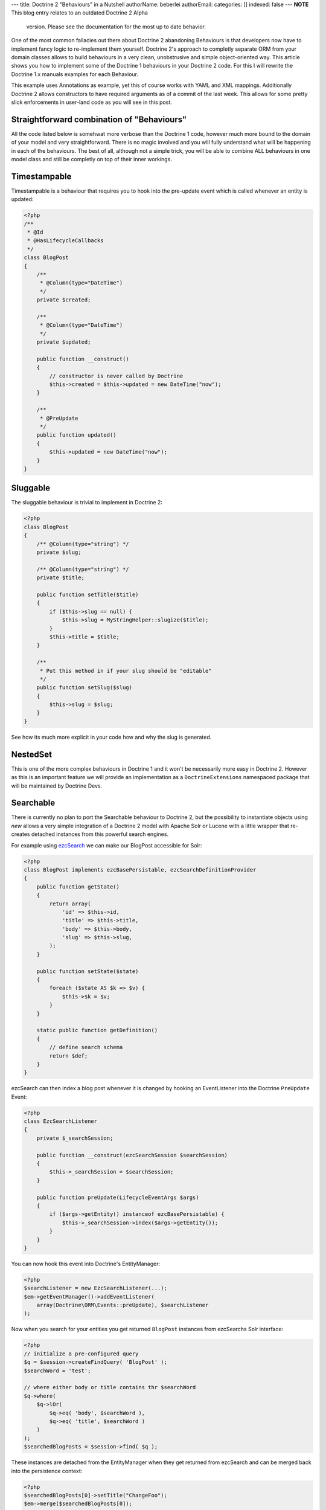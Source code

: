 ---
title: Doctrine 2 "Behaviours" in a Nutshell
authorName: beberlei 
authorEmail: 
categories: []
indexed: false
---
**NOTE** This blog entry relates to an outdated Doctrine 2 Alpha
    version. Please see the documentation for the most up to date
    behavior.


One of the most common fallacies out there about Doctrine 2
abandoning Behaviours is that developers now have to implement
fancy logic to re-implement them yourself. Doctrine 2's approach to
completly separate ORM from your domain classes allows to build
behaviours in a very clean, unobstrusive and simple object-oriented
way. This article shows you how to implement some of the Doctrine 1
behaviours in your Doctrine 2 code. For this I will rewrite the
Doctrine 1.x manuals examples for each Behaviour.

This example uses Annotations as example, yet this of course works
with YAML and XML mappings. Additionally Doctrine 2 allows
constructors to have required arguments as of a commit of the last
week. This allows for some pretty slick enforcements in user-land
code as you will see in this post.

Straightforward combination of "Behaviours"
-------------------------------------------

All the code listed below is somehwat more verbose than the
Doctrine 1 code, however much more bound to the domain of your
model and very straightforward. There is no magic involved and you
will fully understand what will be happening in each of the
behaviours. The best of all, although not a simple trick, you will
be able to combine ALL behaviours in one model class and still be
completly on top of their inner workings.

Timestampable
-------------

Timestampable is a behaviour that requires you to hook into the
pre-update event which is called whenever an entity is updated:

.. code-block:: php

    <?php
    /**
     * @Id
     * @HasLifecycleCallbacks
     */
    class BlogPost
    {
        /**
         * @Column(type="DateTime")
         */
        private $created;
    
        /**
         * @Column(type="DateTime")
         */
        private $updated;
    
        public function __construct()
        {
            // constructor is never called by Doctrine
            $this->created = $this->updated = new DateTime("now");
        }
    
        /**
         * @PreUpdate
         */
        public function updated()
        {
            $this->updated = new DateTime("now");
        }
    }

Sluggable
---------

The sluggable behaviour is trivial to implement in Doctrine 2:

.. code-block:: php

    <?php
    class BlogPost
    {
        /** @Column(type="string") */
        private $slug;
    
        /** @Column(type="string") */
        private $title;
    
        public function setTitle($title)
        {
            if ($this->slug == null) {
                $this->slug = MyStringHelper::slugize($title);
            }
            $this->title = $title;
        }
    
        /**
         * Put this method in if your slug should be "editable"
         */
        public function setSlug($slug)
        {
            $this->slug = $slug;
        }
    }

See how its much more explicit in your code how and why the slug is
generated.

NestedSet
---------

This is one of the more complex behaviours in Doctrine 1 and it
won't be necessarily more easy in Doctrine 2. However as this is an
important feature we will provide an implementation as a
``DoctrineExtensions`` namespaced package that will be maintained
by Doctrine Devs.

Searchable
----------

There is currently no plan to port the Searchable behaviour to
Doctrine 2, but the possibility to instantiate objects using *new*
allows a very simple integration of a Doctrine 2 model with Apache
Solr or Lucene with a little wrapper that re-creates detached
instances from this powerful search engines.

For example using
`ezcSearch <http://ezcomponents.org/docs/api/trunk/introduction_Search.html>`_
we can make our BlogPost accessible for Solr:

.. code-block:: php

    <?php
    class BlogPost implements ezcBasePersistable, ezcSearchDefinitionProvider 
    {
        public function getState()
        {
            return array(
                'id' => $this->id,
                'title' => $this->title,
                'body' => $this->body,
                'slug' => $this->slug,
            );
        }
    
        public function setState($state)
        {
            foreach ($state AS $k => $v) {
                $this->$k = $v;
            }
        }
    
        static public function getDefinition() 
        {
            // define search schema
            return $def;
        }
    }

ezcSearch can then index a blog post whenever it is changed by
hooking an EventListener into the Doctrine ``PreUpdate`` Event:

.. code-block:: php

    <?php
    class EzcSearchListener
    {
        private $_searchSession;
    
        public function __construct(ezcSearchSession $searchSession)
        {
            $this->_searchSession = $searchSession;
        }
    
        public function preUpdate(LifecycleEventArgs $args)
        {
            if ($args->getEntity() instanceof ezcBasePersistable) {
                $this->_searchSession->index($args->getEntity());
            }
        }
    }

You can now hook this event into Doctrine's EntityManager:

.. code-block:: php

    <?php
    $searchListener = new EzcSearchListener(...);
    $em->getEventManager()->addEventListener(
        array(Doctrine\ORM\Events::preUpdate), $searchListener
    );

Now when you search for your entities you get returned ``BlogPost``
instances from ezcSearchs Solr interface:

.. code-block:: php

    <?php
    // initialize a pre-configured query
    $q = $session->createFindQuery( 'BlogPost' );
    $searchWord = 'test';
    
    // where either body or title contains thr $searchWord
    $q->where(
        $q->lOr(
            $q->eq( 'body', $searchWord ),
            $q->eq( 'title', $searchWord )
        )
    );
    $searchedBlogPosts = $session->find( $q ); 

These instances are detached from the EntityManager when they get
returned from ezcSearch and can be merged back into the persistence
context:

.. code-block:: php

    <?php
    $searchedBlogPosts[0]->setTitle("ChangeFoo");
    $em->merge($searchedBlogPosts[0]);

Read about Merging, Detached instances and other cool stuff of
Doctrines object model in the
`Working with Objects <http://www.doctrine-project.org/documentation/manual/2_0/en/working-with-objects#merging-entities>`_
chapter of the manual.

Versionable
-----------

By default Doctrine 2 comes with a way to set a *version* column
that is automatically incremented on each update. Using the event
system it is easy to use this information to implement a
versionable audit-log behaviour. The required code is more verbose
than the simple configuration of Doctrine 1, however there is much
less magic involved and you can implement this behaviour in a way
that is trivial to understand for someone new looking at your
code:

.. code-block:: php

    <?php
    /**
     * @Entity
     * @HasLifeCycleCallbacks
     * @generatedValue(strategy="AUTO")
     */
    class BlogPost
    {
        /**
         * @Id
         * @Column(type="integer")
         */
        private $id;
    
        /**
         * @Column(type="string")
         */
        private $title;
    
        /**
         * @Column(type="text")
         */
        private $body;
    
        /**
         * @Column(type="integer")
         * @version
         */
        private $version;
    
        /**
         * @OneToMany(targetEntity="BlogPostVersion", mappedBy="post")
         */
        private $auditLog = array();
    
        /**
         * @PrePersist
         * @PreUpdate
         */
        public function logVersion()
        {
            $this->auditLog[] = new BlogPostVersion($this);  
        }
        // getters
    }
    
    /**
     * @Entity
     */
    class BlogPostVersion
    {
        /**
         * @Id
         * @Column(type="integer")
         * @generatedValue(strategy="AUTO")
         */
        private $id;
    
        /**
         * @Column(type="string")
         */
        private $title;
    
        /**
         * @Column(type="text")
         */
        private $body;
    
        /**
         * @Column(type="integer")
         */
        private $version;
    
        /**
         * @ManyToOne(targetEntity="BlogPost")
         */
        private $post;
    
        public function __construct(BlogPost $post)
        {
            $this->post = $post;
            $this->title = $post->getTitle();
            $this->body = $post->getBody();
            $this->version = $post->getCurrentVersion();       
        }
    }

I18N
----

Multi-Language content is an important topic and can be implemented
in Doctrine 2, since its just a fancy name for a One-To-Many
relation. However currently Doctrine 2 does not allow to persist
keys by name, which makes a OneToMany implementation a bit more
intensive then it could be. We plan to implement primitive value
collections however which would simplify any attempt to implement
nested structured content, that is not an entity by itself.

Soft Delete
-----------

We won't support soft-delete at all. If you want to implement a
soft-delete alike behaviour its probably a good idea to look into
the State pattern instead.

Blameable
---------

Implementing this behaviour is just a matter of adding two fields
*createdByUserId* and *modifiedByUserId* fields and setting them
whenever one of your relevant fields change by hooking into setter
methods:

.. code-block:: php

    <?php
    /**
     * @Entity
     */
    class BlogPost
    {
        /**
         * @Column(type="string")
         */
        private $title;
    
        /**
         * @Column(type="integer")
         */
        private $modifiedByUserId;
    
        public function updateBlogPost($title, ..., User $user)
        {
            $this->title = $title;
            $this->modifiedByUserId = $user->getId();
        }
    }

Sortable
--------

Same as I18N, we are planning to support persistence of collection
keys in the Doctrine 2 Core. This would allow to sort collections
by using the possibilities of the
``Doctrine\Common\Collections\Collection`` interface.

Conclusion
----------

Although slightly more complex than Doctrine 1s simple
configuration options, most "behaviours" are still way easy to
implement in Doctrine 2. The additional benefit of this
straightforward approach:
*You can combine behaviours in any way, inside your domain model, without having to wonder how the magic works together, you are completly on top of it.*
